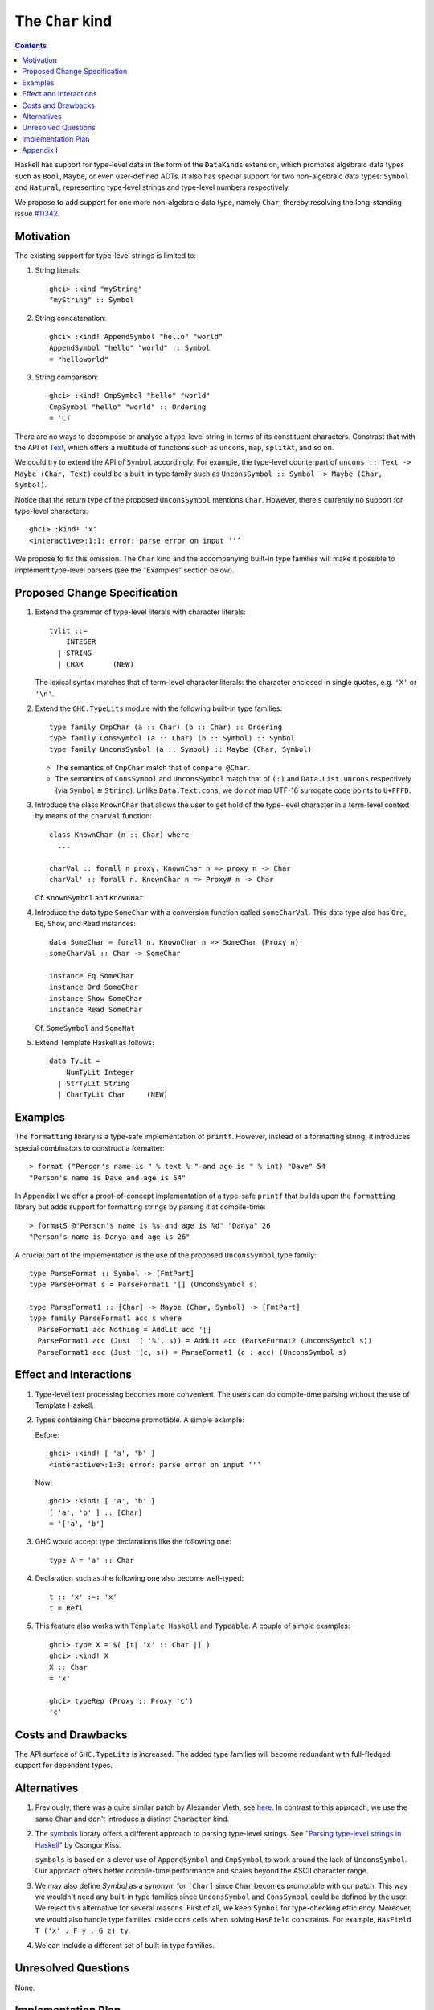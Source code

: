 The ``Char`` kind
==================

.. author:: Daniel Rogozin (with thanks to Vladislav Zavialov)
.. date-accepted:: ""
.. ticket-url:: `#11342 <https://gitlab.haskell.org/ghc/ghc/-/issues/11342>`_
.. implemented:: `!4351 <https://gitlab.haskell.org/ghc/ghc/-/merge_requests/4351>`_
.. highlight:: haskell
.. contents::

Haskell has support for type-level data in the form of the ``DataKinds``
extension, which promotes algebraic data types such as ``Bool``, ``Maybe``, or
even user-defined ADTs. It also has special support for two non-algebraic
data types: ``Symbol`` and ``Natural``, representing type-level strings and
type-level numbers respectively.

We propose to add support for one more non-algebraic data type, namely
``Char``, thereby resolving the long-standing issue `#11342
<https://gitlab.haskell.org/ghc/ghc/-/issues/11342>`_.

Motivation
----------

The existing support for type-level strings is limited to:

1. String literals::

     ghci> :kind "myString"
     "myString" :: Symbol

2. String concatenation::

     ghci> :kind! AppendSymbol "hello" "world"
     AppendSymbol "hello" "world" :: Symbol
     = "helloworld"

3. String comparison::

     ghci> :kind! CmpSymbol "hello" "world"
     CmpSymbol "hello" "world" :: Ordering
     = 'LT

There are no ways to decompose or analyse a type-level string in terms of its
constituent characters. Constrast that with the API of `Text
<https://hackage.haskell.org/package/text/docs/Data-Text.html>`_, which offers
a multitude of functions such as ``uncons``, ``map``, ``splitAt``, and so on.

We could try to extend the API of ``Symbol`` accordingly. For example, the
type-level counterpart of ``uncons :: Text -> Maybe (Char, Text)`` could be a
built-in type family such as ``UnconsSymbol :: Symbol -> Maybe (Char,
Symbol)``.

Notice that the return type of the proposed ``UnconsSymbol`` mentions ``Char``.
However, there's currently no support for type-level characters::

  ghci> :kind! 'x'
  <interactive>:1:1: error: parse error on input ‘'’

We propose to fix this omission. The ``Char`` kind and the accompanying
built-in type families will make it possible to implement type-level parsers
(see the "Examples" section below).

Proposed Change Specification
-----------------------------

1. Extend the grammar of type-level literals
   with character literals::

     tylit ::=
         INTEGER
       | STRING
       | CHAR       (NEW)

   The lexical syntax matches that of term-level character literals: the
   character enclosed in single quotes, e.g. ``'X'`` or ``'\n'``.

2. Extend the ``GHC.TypeLits`` module
   with the following built-in type families::

     type family CmpChar (a :: Char) (b :: Char) :: Ordering
     type family ConsSymbol (a :: Char) (b :: Symbol) :: Symbol
     type family UnconsSymbol (a :: Symbol) :: Maybe (Char, Symbol)

   * The semantics of ``CmpChar`` match that of ``compare @Char``.
   * The semantics of ``ConsSymbol`` and ``UnconsSymbol`` match that of
     ``(:)`` and ``Data.List.uncons`` respectively (via ``Symbol`` ≅ ``String``).
     Unlike ``Data.Text.cons``, we do *not* map UTF-16 surrogate code points to
     ``U+FFFD``.

3. Introduce the class ``KnownChar`` that allows the user to get hold of the
   type-level character in a term-level context by means of the ``charVal``
   function::

     class KnownChar (n :: Char) where
       ...

     charVal :: forall n proxy. KnownChar n => proxy n -> Char
     charVal' :: forall n. KnownChar n => Proxy# n -> Char

   Cf. ``KnownSymbol`` and ``KnownNat``

4. Introduce the data type ``SomeChar`` with a conversion function called
   ``someCharVal``. This data type also has ``Ord``, ``Eq``, ``Show``, and
   ``Read`` instances::

     data SomeChar = forall n. KnownChar n => SomeChar (Proxy n)
     someCharVal :: Char -> SomeChar

     instance Eq SomeChar
     instance Ord SomeChar
     instance Show SomeChar
     instance Read SomeChar

   Cf. ``SomeSymbol`` and ``SomeNat``

5. Extend Template Haskell as follows::

     data TyLit =
         NumTyLit Integer
       | StrTyLit String
       | CharTyLit Char     (NEW)

Examples
--------

The ``formatting`` library is a type-safe implementation of ``printf``.
However, instead of a formatting string, it introduces special combinators to
construct a formatter::

  > format ("Person's name is " % text % " and age is " % int) "Dave" 54
  "Person's name is Dave and age is 54"

In Appendix I we offer a proof-of-concept implementation of a type-safe
``printf`` that builds upon the ``formatting`` library but adds support for
formatting strings by parsing it at compile-time::

    > formatS @"Person's name is %s and age is %d" "Danya" 26
    "Person's name is Danya and age is 26"

A crucial part of the implementation is the use of the proposed
``UnconsSymbol`` type family::

    type ParseFormat :: Symbol -> [FmtPart]
    type ParseFormat s = ParseFormat1 '[] (UnconsSymbol s)

    type ParseFormat1 :: [Char] -> Maybe (Char, Symbol) -> [FmtPart]
    type family ParseFormat1 acc s where
      ParseFormat1 acc Nothing = AddLit acc '[]
      ParseFormat1 acc (Just '( '%', s)) = AddLit acc (ParseFormat2 (UnconsSymbol s))
      ParseFormat1 acc (Just '(c, s)) = ParseFormat1 (c : acc) (UnconsSymbol s)

Effect and Interactions
-----------------------

1. Type-level text processing becomes more convenient. The users can do
   compile-time parsing without the use of Template Haskell.

2. Types containing ``Char`` become promotable. A simple example:

   Before::

       ghci> :kind! [ 'a', 'b' ]
       <interactive>:1:3: error: parse error on input ‘'’

   Now::

       ghci> :kind! [ 'a', 'b' ]
       [ 'a', 'b' ] :: [Char]
       = '['a', 'b']

3. GHC would accept type declarations like the following one::

    type A = 'a' :: Char

4. Declaration such as the following one also become well-typed::

    t :: 'x' :~: 'x'
    t = Refl

5. This feature also works with ``Template Haskell`` and ``Typeable``. A couple of simple examples::

    ghci> type X = $( [t| 'x' :: Char |] )
    ghci> :kind! X
    X :: Char
    = 'x'

    ghci> typeRep (Proxy :: Proxy 'c')
    'c'

Costs and Drawbacks
-------------------

The API surface of ``GHC.TypeLits`` is increased. The added type families will
become redundant with full-fledged support for dependent types.

Alternatives
------------
1. Previously, there was a quite similar patch by Alexander Vieth, see `here
   <https://gitlab.haskell.org/ghc/ghc/-/issues/11342#note_173991>`_.  In
   contrast to this approach, we use the same ``Char`` and don't introduce a
   distinct ``Character`` kind.

2. The `symbols <https://hackage.haskell.org/package/symbols>`_
   library offers a different approach to parsing type-level strings.
   See `"Parsing type-level strings in Haskell" <https://kcsongor.github.io/symbol-parsing-haskell/>`_ by Csongor Kiss.

   ``symbols`` is based on a clever use of ``AppendSymbol`` and ``CmpSymbol``
   to work around the lack of ``UnconsSymbol``. Our approach offers better
   compile-time performance and scales beyond the ASCII character range.

3. We may also define `Symbol` as a synonym for ``[Char]`` since ``Char`` becomes promotable with our patch.
   This way we wouldn't need any built-in type families since ``UnconsSymbol`` and ``ConsSymbol`` could be defined by the user.
   We reject this alternative for several reasons. First of all, we keep ``Symbol`` for type-checking efficiency.
   Moreover, we would also handle type families inside cons cells when solving ``HasField`` constraints.
   For example, ``HasField T ('x' : F y : G z) ty``.

4. We can include a different set of built-in type families.

Unresolved Questions
--------------------

None.

Implementation Plan
-------------------

See `Merge Request !4351 <https://gitlab.haskell.org/ghc/ghc/-/merge_requests/4351>`_.

Appendix I
----------

The full version of the example with formatters::

  {-# LANGUAGE AllowAmbiguousTypes #-}
  {-# LANGUAGE DataKinds #-}
  {-# LANGUAGE FlexibleContexts #-}
  {-# LANGUAGE FlexibleInstances #-}
  {-# LANGUAGE MultiParamTypeClasses #-}
  {-# LANGUAGE OverloadedStrings #-}
  {-# LANGUAGE PolyKinds #-}
  {-# LANGUAGE RankNTypes #-}
  {-# LANGUAGE ScopedTypeVariables #-}
  {-# LANGUAGE StandaloneKindSignatures #-}
  {-# LANGUAGE TypeApplications #-}
  {-# LANGUAGE TypeFamilies #-}
  {-# LANGUAGE TypeOperators #-}
  {-# LANGUAGE UndecidableInstances #-}

  module FormatS where

  import Data.String ( IsString(..) )
  import Data.Text.Lazy
  import Data.Text.Lazy.Builder hiding ( fromString )
  import Data.Proxy
  import GHC.TypeLits

  import Formatting

  data FmtPart = Lit Symbol | PctS | PctD

  type ParseFormat :: Symbol -> [FmtPart]
  type ParseFormat s = ParseFormat1 '[] (UnconsSymbol s)

  type ParseFormat1 :: [Char] -> Maybe (Char, Symbol) -> [FmtPart]
  type family ParseFormat1 acc s where
    ParseFormat1 acc Nothing = AddLit acc '[]
    ParseFormat1 acc (Just '( '%', s)) = AddLit acc (ParseFormat2 (UnconsSymbol s))
    ParseFormat1 acc (Just '(c, s)) = ParseFormat1 (c : acc) (UnconsSymbol s)

  type ParseFormat2 :: Maybe (Char, Symbol) -> [FmtPart]
  type family ParseFormat2 s where
    ParseFormat2 Nothing = TypeError ('Text "Expected a formatter after '%'")
    ParseFormat2 (Just '( 'd', s)) = PctD : ParseFormat s
    ParseFormat2 (Just '( 's', s)) = PctS : ParseFormat s
    ParseFormat2 (Just '(c, _)) = TypeError ('Text "Not a valid formatter: " :<>: ShowType c)

  type AddLit :: [Char] -> [FmtPart] -> [FmtPart]
  type family AddLit acc s where
    AddLit '[] ps = ps
    AddLit acc ps = Lit (FromReversedString acc "") : ps

  type FromReversedString :: [Char] -> Symbol -> Symbol
  type family FromReversedString cs s where
    FromReversedString '[] acc = acc
    FromReversedString (c:cs) acc = FromReversedString cs (ConsSymbol c acc)

  type ParseFormat :: Symbol -> [FmtPart]
  type family ParseFormat symb where
    ParseFormat symb = Foldr '[] (Foo symb)

  class ToFmtElem (x :: FmtPart) where
    type FmtElemFn x r
    transformElem :: Proxy x -> Format r (FmtElemFn x r)

  instance KnownSymbol s => ToFmtElem (Lit s) where
    type FmtElemFn (Lit s) r = r
    transformElem _ = fromString (symbolVal (Proxy :: Proxy s))

  instance ToFmtElem PctS where
    type FmtElemFn PctS r = Text -> r
    transformElem _ = text

  instance ToFmtElem PctD where
    type FmtElemFn PctD r = Int -> r
    transformElem _ = later decimal

  class ToFmt (xs :: [FmtPart]) where
    type FmtFn xs r
    transform :: Proxy xs -> Format r (FmtFn xs r)

  instance ToFmt '[] where
    type FmtFn '[] r = r
    transform _ = ""

  instance (ToFmtElem x, ToFmt xs) => ToFmt (x : xs) where
    type FmtFn (x : xs) r = FmtElemFn x (FmtFn xs r)
    transform (Proxy :: Proxy (x : xs)) = transformElem (Proxy :: Proxy x) % transform (Proxy :: Proxy xs)

  formatS :: forall symb. (KnownSymbol symb, ToFmt (ParseFormat symb)) => FmtFn (ParseFormat symb) Text
  formatS = runFormat (transform (Proxy :: Proxy (ParseFormat symb))) toLazyText

  example :: Text
  example = formatS @"Person's name is %s and age is %d" "Danya" 26
  -- "Person's name is Danya and age is 26"
